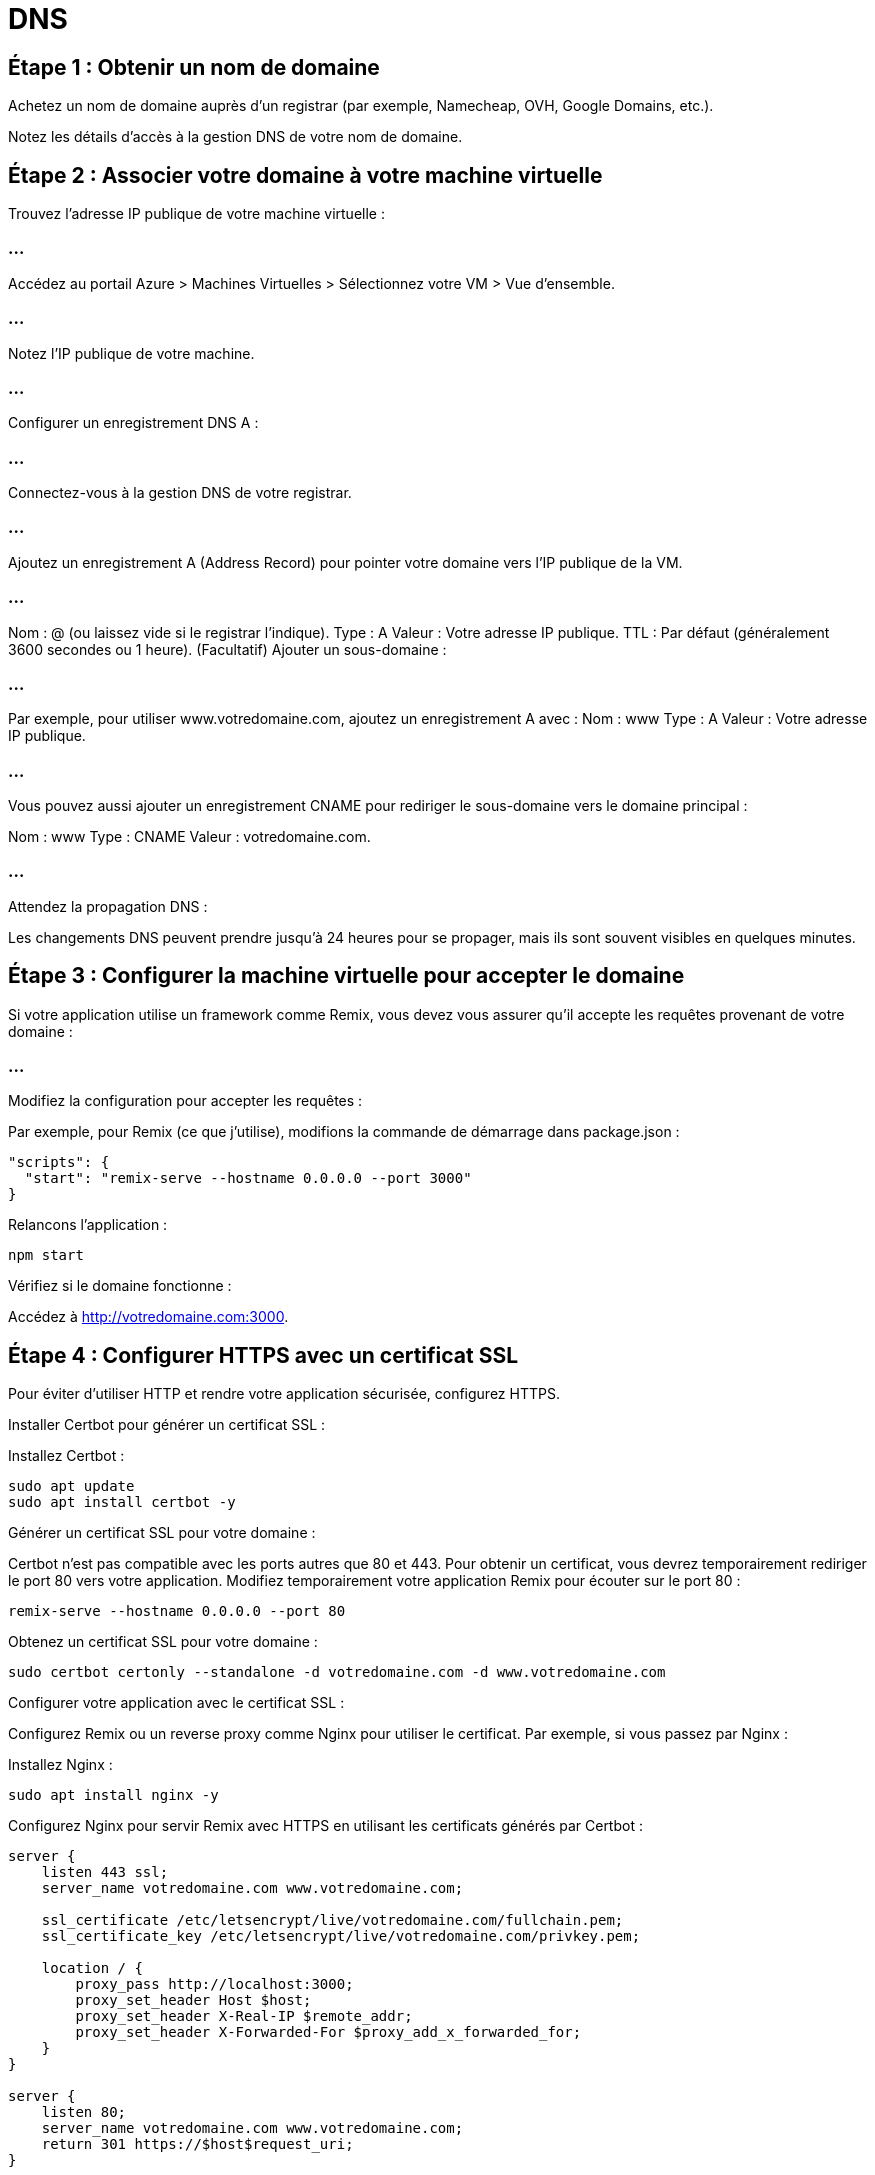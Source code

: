 = DNS
:revealjs_theme: black


== Étape 1 : Obtenir un nom de domaine

Achetez un nom de domaine auprès d'un registrar (par exemple, Namecheap, OVH, Google Domains, etc.).


Notez les détails d'accès à la gestion DNS de votre nom de domaine.


== Étape 2 : Associer votre domaine à votre machine virtuelle


Trouvez l'adresse IP publique de votre machine virtuelle :


=== ...

Accédez au portail Azure > Machines Virtuelles > Sélectionnez votre VM > Vue d'ensemble.

=== ...

Notez l’IP publique de votre machine.


=== ...

Configurer un enregistrement DNS A :

=== ...

Connectez-vous à la gestion DNS de votre registrar.

=== ...


Ajoutez un enregistrement A (Address Record) pour pointer votre domaine vers l'IP publique de la VM.

=== ...

Nom : @ (ou laissez vide si le registrar l'indique).
Type : A
Valeur : Votre adresse IP publique.
TTL : Par défaut (généralement 3600 secondes ou 1 heure).
(Facultatif) Ajouter un sous-domaine :


=== ...

Par exemple, pour utiliser www.votredomaine.com, ajoutez un enregistrement A avec :
Nom : www
Type : A
Valeur : Votre adresse IP publique.

=== ...


Vous pouvez aussi ajouter un enregistrement CNAME pour rediriger le sous-domaine vers le domaine principal :

Nom : www
Type : CNAME
Valeur : votredomaine.com.

=== ...

Attendez la propagation DNS :

Les changements DNS peuvent prendre jusqu’à 24 heures pour se propager, mais ils sont souvent visibles en quelques minutes.

== Étape 3 : Configurer la machine virtuelle pour accepter le domaine


Si votre application utilise un framework comme Remix, vous devez vous assurer qu’il accepte les requêtes provenant de votre domaine :


=== ...

Modifiez la configuration pour accepter les requêtes :



Par exemple, pour Remix (ce que j'utilise), modifions la commande de démarrage dans package.json :

[source, json]
----
"scripts": {
  "start": "remix-serve --hostname 0.0.0.0 --port 3000"
}
----


Relancons l’application :
[source, bash]
----
npm start
----
Vérifiez si le domaine fonctionne :

Accédez à http://votredomaine.com:3000.

== Étape 4 : Configurer HTTPS avec un certificat SSL


Pour éviter d’utiliser HTTP et rendre votre application sécurisée, configurez HTTPS.

Installer Certbot pour générer un certificat SSL :

Installez Certbot :

[source, bash]
----
sudo apt update
sudo apt install certbot -y
----


Générer un certificat SSL pour votre domaine :

Certbot n’est pas compatible avec les ports autres que 80 et 443. Pour obtenir un certificat, vous devrez temporairement rediriger le port 80 vers votre application.
Modifiez temporairement votre application Remix pour écouter sur le port 80 :
[source, bash]
----
remix-serve --hostname 0.0.0.0 --port 80
----

Obtenez un certificat SSL pour votre domaine :
[source, bash]
----
sudo certbot certonly --standalone -d votredomaine.com -d www.votredomaine.com
----


Configurer votre application avec le certificat SSL :

Configurez Remix ou un reverse proxy comme Nginx pour utiliser le certificat. Par exemple, si vous passez par Nginx :

Installez Nginx :
[source, bash]
----
sudo apt install nginx -y
----


Configurez Nginx pour servir Remix avec HTTPS en utilisant les certificats générés par Certbot :

[source, bash]
----
server {
    listen 443 ssl;
    server_name votredomaine.com www.votredomaine.com;

    ssl_certificate /etc/letsencrypt/live/votredomaine.com/fullchain.pem;
    ssl_certificate_key /etc/letsencrypt/live/votredomaine.com/privkey.pem;

    location / {
        proxy_pass http://localhost:3000;
        proxy_set_header Host $host;
        proxy_set_header X-Real-IP $remote_addr;
        proxy_set_header X-Forwarded-For $proxy_add_x_forwarded_for;
    }
}

server {
    listen 80;
    server_name votredomaine.com www.votredomaine.com;
    return 301 https://$host$request_uri;
}

----


=== ...

Redémarrons Nginx :

[source, bash]
----
sudo systemctl restart nginx
----


Testons notre application avec HTTPS :

Accédez à https://nomdomaine.com.
